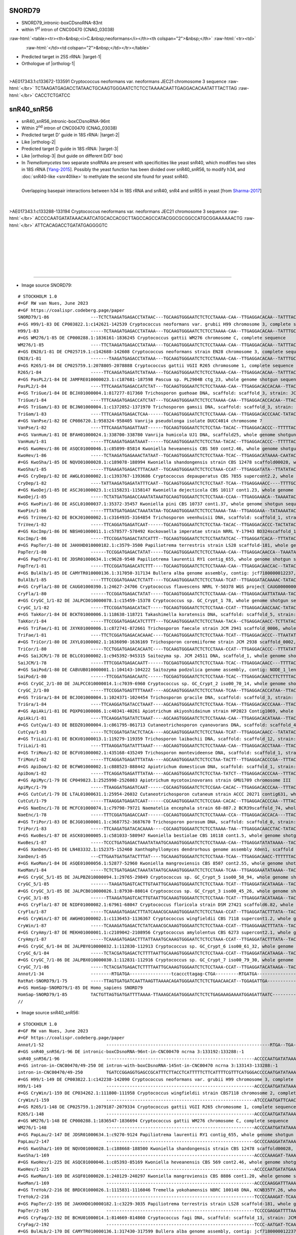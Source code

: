 .. role::  raw-html(raw)
   :format: html
   
.. |targetRNA-1|  replace:: 25S rRNA
.. |target-1| replace:: :raw-html:`<span class="mononorm">gag<a href="../18s-tab.html#snord79_25S" title="25S target">A</a>ttcccact</span>`
.. |ortholog-1| replace:: :raw-html:`human <a href="http://snoopy.med.miyazaki-u.ac.jp/snorna_db.cgi?mode=sno_info&id=Homo_sapiens300200">SNORD79</a>`

.. |targetRNA-2|  replace:: 18S rRNA
.. |target-2| replace:: :raw-html:`<span class="mononorm">gtg<a href="../18s-tab.html#snr40_18S" title="18S target">G</a>tgcatgg</span>`
.. |ortholog-2| replace:: :raw-html:`yeast <a href="http://snoopy.med.miyazaki-u.ac.jp/snorna_db.cgi?mode=sno_info&id=Saccharomyces_cerevisiae300055">snR40</a> (D' guide)`

.. :raw-html:`<a href="http://snoopy.med.miyazaki-u.ac.jp/snorna_db.cgi?mode=sno_info&id=Saccharomyces_cerevisiae300026>yeast snR55</a>, <a href="http://snoopy.med.miyazaki-u.ac.jp/snorna_db.cgi?mode=sno_info&id=Homo_sapiens300564">human SNORD33 (U33)</a>`

.. |targetRNA-3|  replace:: 18S rRNA
.. |target-3| replace:: :raw-html:`<span class="mononorm">ca<a href="../18s-tab.html#snr56_18S" title="18S target">G</a>gtctgtga</span>`
.. |ortholog-3| replace:: :raw-html:`yeast <a href="http://snoopy.med.miyazaki-u.ac.jp/snorna_db.cgi?mode=sno_info&id=Saccharomyces_cerevisiae300046">snR56</a> (D' guide), human <a href="http://snoopy.med.miyazaki-u.ac.jp/snorna_db.cgi?mode=sno_info&id=Homo_sapiens300169">SNORD25</a>`


SNORD79
=======

- SNORD79_intronic-boxCDsnoRNA-83nt
- within 1\ :sup:`st` intron of CNC00470 (CNAG_03038)

  .. :raw-html:`<table><tr><th>&nbsp;<i>C.&nbsp;neoformans</i></th><th>&nbsp;</th><th><i>&nbsp;C. deneoformans</i></th></tr>`

:raw-html:`<table><tr><th>&nbsp;<i>C.&nbsp;neoformans</i></th><th colspan="2">&nbsp;</th>`
:raw-html:`<tr><td>`

.. figure:: /../_static/images/snoRNAs/snord79_h99_igb.png
   :name: snord79-cnag03838
   :align: left
   :width: 1389 px
   :height: 646 px
   :scale: 40%

:raw-html:`</td><td colspan="2">&nbsp;</td></tr></table>`


- Predicted target in |targetRNA-1|\ : |target-1|
- Orthologue of |ortholog-1|

.. figure:: /../_static/images/snoRNAs/snord79-aligned.png
   :name: snord79-align
   :align: left
   :width: 978 px
   :height: 697 px
   :scale: 40%
   :figwidth: 100%


.. rst-class:: mononote

>AE017343.1:c133672-133591 Cryptococcus neoformans var. neoformans JEC21 chromosome 3 sequence :raw-html:`</br>`
TCTAAGATGAGACCTATAACTGCAAGTGGGAATCTCTCCTAAAACAATTGAGGACACAATATTTACTTAG :raw-html:`</br>`
CACCTCTGATCC


snR40_snR56
===========

- snR40_snR56_intronic-boxCDsnoRNA-96nt
- Within 2\ :sup:`nd` intron of CNC00470 (CNAG_03038)
- Predicted target D' guide in |targetRNA-2|\ : |target-2|
- Like |ortholog-2| 
- Predicted target D guide in |targetRNA-3|\ : |target-3|
- Like |ortholog-3| (but guide on different D/D' box)
- In *Tremellomycetes* two separate snoRNAs are present with specificities like yeast snR40, which modifies two sites in 18S rRNA [Yang-2015_]. Possibly the yeast function has been divided over snR40_snR56, to modify h34, and :doc:`snR40-like <snr40like>` to methylate the second site found for yeast snR40.

..  Alternatively, one of the two snoRNAs takes on a putative role of displacing snR4, which in yeast/human could be done by snR55/SNORD33.


.. figure:: /../_static/images/snoRNAs/yeast-snR4-snR40-snR55-overlap.png
   :name: snr40overlap_Sharma2017_again
   :align: left
   :width: 623 px
   :height: 588 px
   :scale: 40%
   :figwidth: 100%

   Overlapping basepair interactions between h34 in 18S rRNA and snR40, snR4 and snR55 in yeast [from Sharma-2017_]


.. figure:: /../_static/images/snoRNAs/snR40_snR56-aligned.png
   :name: snr40_snr56-align
   :align: left
   :width: 3351 px
   :height: 469 px
   :scale: 30%
   :figwidth: 100%

.. rst-class:: mononote

>AE017343.1:c133288-133194 Cryptococcus neoformans var. neoformans JEC21 chromosome 3 sequence :raw-html:`</br>`
ACCCCAATGATATAAACAATCATGCACCACGCTTAGCCAGCCATACGGCGCGGCCATGCGGAAAAAACTG :raw-html:`</br>`
ATTCACAGACCTGATATGAGGGGTC

|
|
|
|
|
|

=======

- Image source SNORD79:
  
.. rst-class:: asfootnote

::

        # STOCKHOLM 1.0
        #=GF RW van Nues, June 2023
        #=GF https://coalispr.codeberg.page/paper
        SNORD79/1-86                ---TCTCTAAGATGAGACCTATAAC---TGCAAGTGGGAATCTCTCCTAAAA-CAA--TTGAGGACACAA--TATTTACTTAGCACCTCTGATCCTT-
        #=GS H99/1-83 DE CP003822.1:c142621-142539 Cryptococcus neoformans var. grubii H99 chromosome 3, complete sequence
        H99/1-83                    -----TCTAAGATGAGACCTATAAA---TGCAAGTGGGAATCTCTCCTAAAA-CAA--TTGAGGACACAA--TATTTGCTTAGCACCTCTGACCCT--
        #=GS WM276/1-85 DE CP000288.1:1836161-1836245 Cryptococcus gattii WM276 chromosome C, complete sequence
        WM276/1-85                  ----TTCTAAGATGAGACCTATAAA---TGCAAGTGGGAATCTCTCCTAAAA-CAA--TTGAGGACACAA--TATTTACTTAGCACCTCTGATCCTT-
        #=GS EN28/1-81 DE CP025719.1:c142688-142608 Cryptococcus neoformans strain EN28 chromosome 3, complete sequence
        EN28/1-81                   -------TAAGATGAGACCTATAAA---TGCAAGTGGGAATCTCTCCTAAAA-CAA--TTGAGGACACAA--TATTTGCTTAGCACCTCTGACCTT--
        #=GS R265/1-84 DE CP025759.1:2078805-2078888 Cryptococcus gattii VGII R265 chromosome 1, complete sequence
        R265/1-84                   -----TTCAAGATGAGATCTATAAA---TGCAAGTGGGAATCTCTCCTAAAA-CAA--TTGAGGACACAA--TATTTACTTAGCACCTCTGATCCTT-
        #=GS PasPL2/1-84 DE JAMFRE010000023.1:c187681-187598 Pascua sp. PL2904B ctg_23, whole genome shotgun sequence
        PasPL2/1-84                 ----TTTCAAGATGAGACCATCTAT---TGCAAGTGGGAATCTCTCCTAAAA-CAA--TTGAGGACACCACAA--TTACTTAGCACCTCTGATTCC--
        #=GS TriGue/1-84 DE BCJX01000004.1:817277-817360 Trichosporon guehoae DNA, scaffold: scaffold_3, strain: JCM 10690, whole genome shotgun sequence
        TriGue/1-84                 ----TTTCAAGATGAGACCATCTAT---TGCAAGTGGGAATCTCTCCTAAAA-CAA--TTGAGGACACCACAA--TTACTTAGCACCTCTGATTCC--
        #=GS TriGam/1-83 DE BCJN01000004.1:c1372052-1371970 Trichosporon gamsii DNA, scaffold: scaffold_3, strain: JCM 9941, whole genome shotgun sequence
        TriGam/1-83                 ----TTTCAAGATGAGACTCAA------TGCAAGTGGGAATCTCTCCTAAAA-CAA--TTGAGGACACCCAAC-TATAC-TAGCATCTCTGAACCATC
        #=GS VanPse/1-82 DE CP086720.1:958324-958405 Vanrija pseudolonga isolate DUCC4014 chromosome 7
        VanPse/1-82                 ----TTTCAAGATGAGATTAAT------TGCAAGTGGGAATCTCTCCTAA-TACAC--TTGAGGACACCC--TTTTTACTTTGCGCTTCTGATACTT-
        #=GS VanHum/1-81 DE BFAH01000024.1:338700-338780 Vanrija humicola UJ1 DNA, scaffold25, whole genome shotgun sequence
        VanHum/1-81                 -----TTCAAGATGAGATAAAT------TGCAAGTGGGAATCTCTCCTAA-TACAC--TTGAGGACACCC--TTTTTACTTTGCGCTTCTGATCCTT-
        #=GS KwoHev/1-86 DE ASQC01000046.1:c85899-85814 Kwoniella heveanensis CBS 569 cont2.46, whole genome shotgun sequence
        KwoHev/1-86                 -----TCTAAGATGAGAAACTATAAT--TGCAAGTGGGAATCTCTCCTAAA-TCAC--TTGAGGACATAAAA-CAATACTTAGCACCTCTGATCATT-
        #=GS KwoSha/1-85 DE NQVO01000028.1:c189078-188994 Kwoniella shandongensis strain CBS 12478 scaffold00028, whole genome shotgun sequence
        KwoSha/1-85                 -----TTGAAGATGAGACTTTACAAT--TGCAAGTGGGAATCTCTCCTAAA-CCAT--TTGAGGATATA--TTATATACTTAGCACCTCTGAACCTC-
        #=GS CryDep/1-82 DE AWGL01000002.1:c1393767-1393686 Cryptococcus depauperatus CBS 7855 supercont2.2, whole genome shotgun sequence
        CryDep/1-82                 ----TATTAAGATGAGATATTTCAAT--TGCAAGTGGGAATCTCTCCTAAT-TCAA--TTGAGGAAACC----TTTTGCTTTGCACCTCTGAACC---
        #=GS KwoDej/1-85 DE ASCJ01000023.1:c1158231-1158147 Kwoniella dejecticola CBS 10117 cont1.23, whole genome shotgun sequence
        KwoDej/1-85                 -----TCTATGATGAGACCAAATATAAATGCAAGTGGGAATCTCTCCTAAA-CCAA--TTGAGGAAACA--TAAAATACTTAGCACCTCTGATCC---
        #=GS KwoPin/1-86 DE ASCL01000037.1:35372-35457 Kwoniella pini CBS 10737 cont1.37, whole genome shotgun sequence
        KwoPin/1-86                 -----TTTATGATGAGACTAAATATAA-TGCAAGTGGGAATCTCTCCTAAAA-TAA--TTGAGGAAA--TATAAAATACTTAGCGACTCTGACTCGT-
        #=GS TriVee/1-82 DE BCKJ01000002.1:c3164935-3164854 Trichosporon veenhuisii DNA, scaffold: scaffold_1, strain: JCM 10691, whole genome shotgun sequence
        TriVee/1-82                 -----TTCAGGATGAGATCAAT------TGCAAGTGGGAATCTCTCCTAA-TACAC--TTGAGGACACCC-TACTATACTTAGCATCTCTGATCCTC-
        #=GS KocImp/1-86 DE NBSH01000011.1:c578577-578492 Kockovaella imperatae strain NRRL Y-17943 BD324scaffold_11, whole genome shotgun sequence
        KocImp/1-86                 -----TTCCGGATGAGACTATCATTT--TGCAAGTGGGAATCTCTCCTAATATCAC--TTGAGGATCACA--TTTATACTTAGCACCTCTGATCATC-
        #=GS PapTer/1-80 DE JAHXHD010000182.1:c3579-3500 Papiliotrema terrestris strain LS28 scaffold-181, whole genome shotgun sequence
        PapTer/1-80                 ------TCCGGATGAGACTATAT-----TGCAAGTGGGAATCTCTCCTAAAA-CAA--TTGAGGACAACCA--TAAATACTAGCACCTCTGATCAT--
        #=GS PapTre/1-81 DE JDSR01000634.1:c9628-9548 Papiliotrema laurentii RY1 contig_655, whole genome shotgun sequence
        PapTre/1-81                 -----TTCCGGATGAGACATCTTT----TGCAAGTGGGAATCTCTCCTAAAA-CAA--TTGAGGACAACCAC--TATACTTAGCACCTCTGACCC---
        #=GS BulAlb/1-85 DE CAMYTR010000136.1:317050-317134 Bullera alba genome assembly, contig: jcf7180000012237, whole genome shotgun sequence
        BulAlb/1-85                 ----TTTCCGGATGAAACTCTATT----TGCAAGTGGGAATCTCTCCTAAA-TCAT--TTGAGGATACAAAAC-TATACTTAGCACCTCTGAACATC-
        #=GS CryFla/1-80 DE CAUG01000390.1:24627-24706 Cryptococcus flavescens NRRL Y-50378 WGS project CAUG00000000 data, contig NODE_746_length_79055_cov_47_112000, whole genome shotgun sequence
        CryFla/1-80                 ------TCCGGATGAGACTATAT-----TGCAAGTGGGAATCTCTCCTAAAA-CAA--TTGAGGACAATTATAAA-TAC-TAGCAACTCTGATCAT--
        #=GS CryGC_1/1-82 DE JALPCD010000078.1:c15459-15378 Cryptococcus sp. GC_Crypt_1 78, whole genome shotgun sequence
        CryGC_1/1-82                -----TTCCGGATGAGACATACT-----TGCAAGTGGGAATCTCTCCTAAA-CCAT--TTGAGGACAACCAAC-TATAC-TAGCACCTCTGATCTCT-
        #=GS TakKor/1-84 DE BCKT01000006.1:118638-118721 Takashimella koratensis DNA, scaffold: scaffold_5, strain: JCM 12878, whole genome shotgun sequence
        TakKor/1-84                 -----TTCCGGATGAGACATCTTTT---TGCAAGTGGGAATCTCTCCTAAA-TACA--CTGAGGACAACC-TCTTATACTTAGCACCTCTGAACCT--
        #=GS TriFae/1-81 DE JXYK01000006.1:c872741-872661 Trichosporon faecale strain JCM 2941 scaffold_0006, whole genome shotgun sequence
        TriFae/1-81                 ----TTCTCGGATGAGACACAAAC----TGCAAGTGGGAATCTCTCCTAAA-TCAT--TTGAGGACACCC--TTAATAT-TTGCACCTCTGAACA---
        #=GS TriCor/1-80 DE JXYL01000002.1:1636090-1636169 Trichosporon coremiiforme strain JCM 2938 scaffold_0002, whole genome shotgun sequence
        TriCor/1-80                 -----TCCTGGATGAGACACAATC----TGCAAGTGGGAATCTCTCCTAAA-CCAT--TTGAGGACACCC--TTTATAT-TTGCACCTCTGATAT---
        #=GS SaiJCM/1-78 DE BCLC01000002.1:c945392-945315 Saitozyma sp. JCM 24511 DNA, scaffold_1, whole genome shotgun sequence
        SaiJCM/1-78                 -----TTTCGGATGAGACAATT------TGCGAGTGGGAATCTCTCCTAAA-TCAC--TTGAGGACAACC---TTTTACTTTGCACCTCTGATCC---
        #=GS SaiPod/1-80 DE CABVUB010000001.1:104143-104222 Saitozyma podzolica genome assembly, contig: NODE_1_length_1044407_cov_28.3483, whole genome shotgun sequence
        SaiPod/1-80                 ------TTCGGATGAGACAATC------TGCGAGTGGGAATCTCTCCTAAA-TCAC--TTGAGGACAACCTTCTTTTACTTTGCACCTCTGATCC---
        #=GS CryGC_2/1-80 DE JALPCC010000014.1:c7039-6960 Cryptococcus sp. GC_Crypt_2 iso00_70_14, whole genome shotgun sequence
        CryGC_2/1-80                -----TTCCGGATGAGTTTTAAAT----AGCAAGTGGGAATCTCTCCTAAA-TCAA--TTGAGGACACCATAA--TTACT-AGCACCTCTGAATT---
        #=GS TriGra/1-84 DE BCJO01000004.1:1024371-1024454 Trichosporon gracile DNA, scaffold: scaffold_3, strain: JCM 10018, whole genome shotgun sequence
        TriGra/1-84                 ----TTCAAGGATGATACCTAAAT----AGCAAGTGGGAATCTCTCCTAAA-TCAA--TTGAGGACACCCAAA--TTACTTAGCAGCTCTGATCTAC-
        #=GS ApiAki/1-81 DE PQXP01000086.1:c40341-40261 Apiotrichum akiyoshidainum strain HP2023 Contig1069, whole genome shotgun sequence
        ApiAki/1-81                 ----TTCAAGGATGATATCTAAAT----AGCAAGTGGGAATCTCTCCTAAAA-CAA--TTGAGGACACATAAA--TTACT-CGCATCTCTGATCC---
        #=GS CutCya/1-83 DE BEDZ01000004.1:c861795-861713 Cutaneotrichosporon cyanovorans DNA, scaffold: scaffold_4, strain: JCM_31833, whole genome shotgun sequence
        CutCya/1-83                 -----TCTCGGATGATACTCTACA----AGCAAGTGGGAATCTCTCCTAAA-TCAT--TTGAGGACAACC--TATATACT-CGCACCTCTGATCCCAT
        #=GS TriLai/1-81 DE BCKV01000013.1:119279-119359 Trichosporon laibachii DNA, scaffold: scaffold_12, strain: JCM 2947, whole genome shotgun sequence
        TriLai/1-81                 ----TTTAAGGATGATATTTAAAT----AGCAAGTGGGAATCTCTCCTAAAA-CAA--TTGAGGACACCTAAA--TTACT-AGCATCTCTGATCT---
        #=GS TriMon/1-82 DE BCFV01000002.1:435168-435249 Trichosporon montevideense DNA, scaffold: scaffold_1, strain: JCM 9937, whole genome shotgun sequence
        TriMon/1-82                 -----TTCAGGATGAGATTTATAA----AGCAAGTGGGAATCTCTCCTAA-TACTT--TTGAGGACACCCGA--TTTACTTAGCATCTCTGACTCT--
        #=GS ApiDom/1-82 DE BCFW01000002.1:c888523-888442 Apiotrichum domesticum DNA, scaffold: scaffold_1, strain: JCM 9580, whole genome shotgun sequence
        ApiDom/1-82                 -----TTCAGGATGAGATTTATAA----AGCAAGTGGGAATCTCTCCTAA-TATCT--TTGAGGACACCCAA--TTTACTTAGCATCTCTGACTCT--
        #=GS ApiMyc/1-79 DE CP049823.1:2525998-2526083 Apiotrichum mycotoxinovorans strain GMU1709 chromosome III
        ApiMyc/1-79                 -----TTAAGGATGAGATCAAT------CGCAAGTGGGAATCTCTCCGAA-CACAC--TTGAGGACACCCAA--TTTACTTAGCATCTCTGATCC---
        #=GS CutCut/1-79 DE LTAL01000631.1:25954-26032 Cutaneotrichosporon cutaneum strain ACCC 20271 contig631, whole genome shotgun sequence
        CutCut/1-79                 -----TTAAGGATGAGATCAAT------CGCAAGTGGGAATCTCTCCGAA-CACAC--TTGAGGACACCCAA--TTTACTTAGCATCTCTGATCC---
        #=GS NaeEnc/1-78 DE MCFC01000074.1:c79798-79721 Naematelia encephala strain 68-887.2 BCR39scaffold_74, whole genome shotgun sequence
        NaeEnc/1-78                 -----TTTCGGATGAGACCAAT------CGCAAGTGGGAATCTCTCCTAAAA-CCA--TTGAGGACACCACA---TTACTTAGCGTTTCTGAATT---
        #=GS TriPor/1-83 DE BCJG01000001.1:c3687752-3687670 Trichosporon porosum DNA, scaffold: scaffold_0, strain: JCM 1458, whole genome shotgun sequence
        TriPor/1-83                 -----TTCAAGATGATACACAAAA----CGCAAGTGGGAATCTCTCCTAAAA-TAA--TTGAGGACAACCTAC-TATACTTAGCACCTCTGAACTA--
        #=GS KwoBes/1-87 DE ASCK01000005.1:c581033-580947 Kwoniella bestiolae CBS 10118 cont1.5, whole genome shotgun sequence
        KwoBes/1-87                 -----TCCCTGATGAGACTAAATATAATGCAAAGTGGGAATCTCTCCTAAAA-CAA--TTGAGGATATATAAAA--TACTTAGCACCTCTGATCTAT-
        #=GS XanDen/1-85 DE LN483332.1:152375-152460 Xanthophyllomyces dendrorhous genome assembly Xden1, scaffold Scaffold_249
        XanDen/1-85                 ---CTTGAATGATGATACTTTAT----TGCAAAGTGGGAATCTCTCCTAAA-TCAA--TTGAGGACAACC-TTTTTTACTTTTGCTCTCTGACCTC--
        #=GS KwoMan/1-84 DE ASQE01000056.1:52877-52960 Kwoniella mangroviensis CBS 8507 cont2.55, whole genome shotgun sequence
        KwoMan/1-84                 -----TCTCTGATGAGACTAAATATAATGCAAAGTGGGAATCTCTCCTAAA-TCAA--TTGAGGAAATATAAAA--TACTTAGCACCTCTGATC----
        #=GS CryGC_5/1-85 DE JALPBZ010000094.1:29765-29849 Cryptococcus sp. GC_Crypt_5 iso00_58_94, whole genome shotgun sequence
        CryGC_5/1-85                -------TAAGATGAGTCACTTGTAATTGCAAAGTGGGAATCTCTCCTAAA-TCAT--TTGAGGATACATAAGA--TACTTAGCACCTCTGATCTTT-
        #=GS CryGC_3/1-85 DE JALPCB010000026.1:87930-88014 Cryptococcus sp. GC_Crypt_3 iso00_45_26, whole genome shotgun sequence
        CryGC_3/1-85                ------TTAAGATGAGTCACTTGTAATTGCAAAGTGGGAATCTCTCCTAAA-TCAT--TTGAGGATACATAAGA--TACTTAGCACCTCTGATCTT--
        #=GS CryFlo/1-87 DE NIDF01000082.1:67961-68047 Cryptococcus floricola strain DSM 27421 scaffold6.82, whole genome shotgun sequence
        CryFlo/1-87                 -----TCAAAGATGAGACTTTATCAAACGCAAAGTGGGAATCTCTCCTAAA-CCAT--TTGAGGATACTTTATA--TACTTAGCACCTCTGAACCTT-
        #=GS CryWin/1-87 DE AWGH01000002.1:c1136453-1136367 Cryptococcus wingfieldii CBS 7118 supercont1.2, whole genome shotgun sequence
        CryWin/1-87                 -----TCAAAGATGAGACTCTATCAAACGCAAAGTGGGAATCTCTCCTAAA-CCAT--TTGAGGAAACTTTATA--TACTTAGCACCTCTGAACCTT-
        #=GS CryAmy/1-87 DE MEKH01000001.1:c2109042-2108956 Cryptococcus amylolentus CBS 6273 supercont2.1, whole genome shotgun sequence
        CryAmy/1-87                 -----TCAAAGATGAGACTTTATTAAATGCAAAGTGGGAATCTCTCCTAAA-CCAT--TTGAGGATACTTTATA--TACTTAGCACCTCTGAACCTT-
        #=GS CryGC_6/1-84 DE JALPBY010000032.1:112830-112913 Cryptococcus sp. GC_Crypt_6 iso00_61_32, whole genome shotgun sequence
        CryGC_6/1-84                -----TCTACGATGAGACTCTTTTAATTGCAAAGTGGGAATCTCTCCTAAA-CCAT--TTGAGGATACATAAGA--TACTTAGCACCTCTGATC----
        #=GS CryGC_7/1-86 DE JALPBX010000030.1:112831-112916 Cryptococcus sp. GC_Crypt_7 iso00_79_30, whole genome shotgun sequence
        CryGC_7/1-86                -----TCTACGATGAGACTCTTTTAATTGCAAAGTGGGAATCTCTCCTAAA-CCAT--TTGAGGATACATAAGA--TACTTAGCACCTCTGATCTT--
        Annot/1-34                  --------RTGATGA----------------tcacccttagag-CTGA---------RTGATGA-----------------------CTGA------
        RatRat-SNORD79/1-75         -----TTAGTGATGATCAATTAAGTTAAAACAGATGGGAATCTCTCTGAACAACAT--TGGAGATTGA------------TTGTTAAGCTGAAA----
        #=GS HomSap-SNORD79/1-85 DE Homo_sapiens SNORD79
        HomSap-SNORD79/1-85         TACTGTTAGTGATGATTTTAAAA-TTAAAGCAGATGGGAATCTCTCTGAGAAAGAAAATGGAGATTAATC-------------TTAAACTGAAACAGTA
        //

- Image source snR40_snR56:
  
.. rst-class:: asfootnote

::

        # STOCKHOLM 1.0
        #=GF RW van Nues, June 2023
        #=GF https://coalispr.codeberg.page/paper
        Annot/1-52                        ---------------------------------------------------------------RTGA--TGA----------gGUACGUGGUG-CTGA---------------------------RTGATGA--------------aGUGUCUGGACa-CTGA------------------------------------------------------------------------------------CTGA---------------------------------YAG----------------------------------------------------------------------
        #=GS snR40_snR56/1-96 DE intronic-boxCDsnoRNA-96nt-in-CNC00470 ncrna 3:133192:133288:-1 
        snR40_snR56/1-96                  ---------------------------------------------------------ACCCCAATGATATAAA------CAATCATGCACCACGCTTAGCCAGCC--ATAC--GGCGCGGCC---ATGCGGAAA-AAACTGAT---TCACAGACCTGATATGAGGGGTCC-------------------------------------------------------------------------------------------------------------------------------------------------------------------------------------------
        #=GS intron-in-CNC00470/49-250 DE intron-with-boxCDsnoRNA-145nt-in-CNC00470 ncrna 3:133143-133288:-1
        intron-in-CNC00470/49-250         TGATCCGGAGGTGAGCCGCATTTCTTACCTCATTTTTCTTCATTTTCGTTTCATGGGACCCCAATGATATAAA------CAATCATGCACCACGCTTAGCCAGCC--ATAC--GGCGCGGCC---ATGCGGAAA-AAACTGAT---TCACAGACCTGATATGAGGGGTCCCTTACTTTTTCATCATTTTATATCTCT-----------------------------------GACGATGATCAT-CGCTGACTTA------------------------------------------------------------------------------------------------------
        #=GS H99/1-149 DE CP003822.1:c142238-142090 Cryptococcus neoformans var. grubii H99 chromosome 3, complete sequence
        H99/1-149                         ---------------------------------------------------------ACCCCAATGATATAAA------CAATCATGCACCACGCTTAGCCAGCC--ATAC--GGCGCGGCC---ATGCGGAAA-AAACTGAT---TCACAGACCTGATATGAGGGGTCCCTTTTTTTTCATCATTATTTTATCATCTCC--------------------------------GACGATGATCATCCGCTGACTTG------------------------------------------------------------------------------------------------------
        #=GS CryWin/1-159 DE CP034262.1:111800-111958 Cryptococcus wingfieldii strain CBS7118 chromosome 2, complete sequence
        CryWin/1-159                      ---------------------------------------------------------ATCCCAATGATTCAAC------AAATCATGCACCACGCTTAGCCAGGC--AATT--GTCGCGGCC---ATGCTGAAACAA-CCGAT---TCACAGACCTGATATGAGGGATCCCTTTTTTTCATTTATTTTATTTGTCTGATTGT-----------------------------GACTAGTGAGCTCTTGCTGACTCGTATAATC-----------------------------------------------------------------------------------------------
        #=GS R265/1-148 DE CP025759.1:2079187-2079334 Cryptococcus gattii VGII R265 chromosome 1, complete sequence
        R265/1-148                        ---------------------------------------------------------ACCCCAATGATATAAA------CAATCATGCACCACGCTTAGCCAGCC--ATAC--GGCGCGGCC---ATGCGGAAA-AAACTGAT---TCACAGACCTGATATGAGGGGTCCCTTTTATTTATTACTTTTGTAATATCT-----------------------------------GATGAAGATCGCCCGCTGACTTAAT----------------------------------------------------------------------------------------------------
        #=GS WM276/1-148 DE CP000288.1:1836547-1836694 Cryptococcus gattii WM276 chromosome C, complete sequence
        WM276/1-148                       ---------------------------------------------------------ACCCCAATGATATAAA------CAATCATGCACCACGCTTAGCCAGCC--ATAC--GGCGCGGCC---ATGCGGAAA-AAACTGAT---TCACAGACCTGATATGAGGGGTCCCTTTTTATTTTTTACTTTTATAATCTCC----------------------------------GATGATGATCATCCGCTGACTTGA-----------------------------------------------------------------------------------------------------
        #=GS PapLau/2-147 DE JDSR01000634.1:c9270-9124 Papiliotrema laurentii RY1 contig_655, whole genome shotgun sequence
        PapLau/2-147                      ---------------------------------------------------------GCCCCAAGGATATAAA------ACATCATGCACCACGCTTAGCCAGCC--ATAC--GGCGCGGCC---ATGCGGAAA-AACCTGAT---TCACAGACCTGATATGAGGGGCCCTCTTCTCTTGACGAGATTTTGTATAT------------------------------------------GGACATTTGCTGACGCAAAGATCC-----------------------------------------------------------------------------------------------
        #=GS KwoSha/1-169 DE NQVO01000028.1:c188668-188500 Kwoniella shandongensis strain CBS 12478 scaffold00028, whole genome shotgun sequence
        KwoSha/1-169                      ---------------------------------------------------------ACCCCAAAGAT-TAAA------CAATCATGCACCACGCTTAGCCAGCC--TTAC--GGCGTGGCC---ATGCGGAAACAACCTGAT---TCACAGACCTGATATGAGGGGCCCTCCATATTCCATCGTTTTCTCATTCCTTCAACCATTCT-------------GCAGCACTCCATTGAGAAATATCATACTGACACAC-----------------------------------------------------------------------------------------------------
        #=GS KwoHev/1-225 DE ASQC01000046.1:c85393-85169 Kwoniella heveanensis CBS 569 cont2.46, whole genome shotgun sequence
        KwoHev/1-225                      ---------------------------------------------------------ACCCCAATGATATGAA------ACATCATGCACCACGCTTAGCCAGCCT-TAGC-GGGCGCGGCC---ATGCGGAAACAA-CTGAT---TCACAGACCTGATATGAGGGGCCACCATATACCACAATTTTCCCCAGAGTCTATCTGAAATCCTCTTTTTGGAGTGTATTGCCGAAGCGAAGAGCTGTGTGCTGACGATGCCGTGTCACGCCCTCTCTTG--------TAGATCCTCGACACTAATGCG----------------------------------------------------
        #=GS KwoMan/1-169 DE ASQF01000020.1:240129-240297 Kwoniella mangroviensis CBS 8886 cont1.20, whole genome shotgun sequence
        KwoMan/1-169                      ---------------------------------------------------------ACCCCAAGGATTTAAA------CCATCATGCACCACGCTTAGCCAGCTC-ACA--GAGCGCGGCC---ATGCGGAAGCAA-CTGATAC-TCACAGACCTGATATGAGGGGCATTCGTGTATTCATATTTTTTGTTTGCATCT---------------AGTCAGACATCGTAATATATACGAGATGAATCACTGACAAC------------------------------------------------------------------------------------------------------
        #=GS TreYok/2-216 DE BRDC01000026.1:1115831-1116046 Tremella yokohamensis NBRC 100148 DNA, KCNB35TY.26, whole genome shotgun sequence
        TreYok/2-216                      ---------------------------------------------------------TCCCCAAAGAT-TCAA------CATTCATGCACCACGCTTAGCCAGCC--TTAC--GGCGCGGCC---ATGCGGAAACAA-ATGAACA--CACAGACCTGTTATGAGGGGACCCTATCGAAACTTTTCTCTCACT-------------------------------GCTCCGAATATTGGCTCGTCATAGACGATAGCTTATCGT----------------------CAGATCCTCGACAACAACCCACCTCTCCTCTTCCACCTTCACCTTCTCCGACTGATCG---------------
        #=GS PapTer/2-195 DE JAHXHD010000182.1:c3229-3035 Papiliotrema terrestris strain LS28 scaffold-181, whole genome shotgun sequence
        PapTer/2-195                      ---------------------------------------------------------TCCCCGAGGATTTTAA------ACATCATGCACCACGCTTAGCCAGCT---TC---GGCGCGGCC---ATGCGGAAATA-CCTGATAA--CACAGACCTGATATGAGGGGTCGCGCACACTGCAACGTTTCCTTT-------------------------------------------------GTCAGGCTGAGCGCTGACATT----------------------CAGATCCTTGACACGAACCCGCCGCTTCTGTTCCACCTGCACCTACTGCGCCTGGT-----------------
        #=GS CryFag/2-192 DE BCHU01000014.1:814669-814860 Cryptococcus fagi DNA, scaffold: scaffold_13, strain: JCM 13614, whole genome shotgun sequence
        CryFag/2-192                      ---------------------------------------------------------TCCC-AATGAT-TCAAC-----ACATCATGCACCACGCTTAGCCAGCT---TC---GGCGTGGCC---ATGCGGAAACAA-CCGATTT-TCACAGACCTGATATGAGGGACCATCTTGCGGCTATCTGTTTT------------------------------GAGATTGAATAGTTATTTGAGCCTTGGACTGATCCATTCAACTT---------------------TAGATCCTTGACACGAATCCCCCATTACTTTTT----------------------------------------
        #=GS BulALb/2-170 DE CAMYTR010000136.1:317430-317599 Bullera alba genome assembly, contig: jcf7180000012237, whole genome shotgun sequence
        BulALb/2-170                      ---------------------------------------------------------TCCCCAAGGATATGAA------CCATCATGCACCACGCTTAGCCAGC---TTAAT--GCTTGGCC---ATGCTGAAG-AAAATGATC--TCACAGACCTGATATGAGGGGTATACAATCCTCCTCTTTCTCTC------------------------------ACGTGGAAGGCTAGGAGAAGTATCAAGCTGATCTCGTGCTCA----------------------TAGATTCTCGA--------------------------------------------------------------
        #=GS KwoPin/1-284 DE ASCL01000037.1:35847-36130 Kwoniella pini CBS 10737 cont1.37, whole genome shotgun sequence
        KwoPin/1-284                      ---------------------------------------------------------ACCCCAAGGATTTAAC------AAATCATGCACCACGCTTAGCCAGCTC-AAA--GAGCGCGGCC---ATGCTGAAACA--ACGATC--TCACAGACCTGATATGAGGGGCATCCATCTATCTTATTTCATTCTTTTTATCATTTGGAAATACATCGTGGTTGATTGAAAATATTGAGAAGTATAAAAAGCTAATCTGCTATTTATATTTACTTTTGGAAATAATTATAGATACTAGATACCAATCCACCATTATTATTTCATCTTCACTTATTAAGACTTATTGAATTAATTAGATCAG
        #=GS NaeAur/1-171 DE JAKFAO010000003.1:c144643-144473 Naematelia aurantialba strain NX-20 Contig3, whole genome shotgun sequence
        NaeAur/1-171                      ---------------------------------------------------------TCCCCGATGAAAAGA-------CAATCATGCACCACGCTTAGCCCGCT---TC---GGCGTGGCC---ATGCGGAAACAC-CTGATT--TTACAGACCTGATATGAGGGGACTCAACCC-AACGCTAGATTTCTCTT-----------------GCCACTGCATACTTGTCCTGTCCTGGATGCAAAAAGCTGATACCGGC--------------------------TAGATTC------------------------------------------------------------------
        #=GS SaiPod/6-207 DE RSCD01000010.1:130393-130599 Saitozyma podzolica strain DSM 27192 scaffold_10, whole genome shotgun sequence
        SaiPod/6-207                      ---------------------------------------------------------ACCCCG-AGATTAGATC-----GTATCATGCACCACGCTTAGCCGGCTC-TTAC-GAGCAAGGCC---ATGCTGAAATACCACGAC---TCACAGACCTGATATGAGGGGTCCCTACCTTTCTGCCGATTGCTGCTC------------------------------GGCGATACGACGAG-CGGCTCCGCTGACGCAGAGTA------------------------CAGATCCTCGACACGAACCCACCCCTGCTTTTCCATCTCCACCT-----------------------------
        #=GS TreMes/2-203 DE AFVY01000063.1:c129062-128860 Tremella mesenterica DSM 1558 strain Fries TREMEscaffold_1_Cont63, whole genome shotgun sequence
        TreMes/2-203                      ---------------------------------------------------------TCCCCAAAGATTTAAC------AAA-CATGCACCACGCTTAGCCGGCT---TC---GGCAAGGCC---ATGCTGAAATAC-CTGTTA---CACAGACCTGATATGAGGGGTCATCTACAATCTATCCTTTCCTTGTCTTCTGTCTC----------------------------------ACGGACAATGCTGACATGA----------------------------GAGATATTGGACAACAACCCTCCCCTTCTTTTCCACCTTCACCTACTCCGTCTCATC----------------
        #=GS VanFra/2-212 DE BEDY01000006.1:520349-520560 Vanrija fragicola DNA, scaffold: scaffold_6, strain: JCM 1530, whole genome shotgun sequence
        VanFra/2-212                      ---------------------------------------------------------GCCCCAAGGATATGAA------ACATCATGCACCACGCTTAGCCGCCC---TC---GGGAAGGCC---ATGCTGAAACAC-CTGAT---TCACAGACCTGATATGAGGGGCCCTTCTATCTTCATCCTTTATTGTT--------------------------------------------AGAATACTGGCTGACAGAAAA--------------------------CAGATTCTTGATACCAAGACGGATATCCTCTTCCATCTTTTCCTCCTGCGGCTCATCGAGCTCATTCGCGAGG
        #=GS VanHum/1-202 DE BCJF01000007.1:946262-946463 Vanrija humicola DNA, scaffold: scaffold_6, strain: JCM 1457, whole genome shotgun sequence
        VanHum/1-202                      ---------------------------------------------------------GCCCCAATGATATGAA------CCATCATGCACCACTCTCAGCCGGCT---TC---GGCAAGGCC---ATGCGGAAATAC-CTGATT--TCACAGACCTGATATGAGGGGCCATTATATTTCTCTGCTTTCAGCGATTCGTTT-----------------------------------------CAGGCGCTAACAATGG---------------------------CAGATACTCGACACCAACCCTCCGCTCCTCTTCCACCTGTTCCTATTGCGATTGATCGAGC------------
        #=GS ApiMyc/6-173 DE CP053622.1:c2380376-2380204 Apiotrichum mycotoxinovorans strain CICC 1454 chromosome 3
        ApiMyc/6-173                      ---------------------------------------------------------GCCCCAAGGATATGAA------CCATCATGCACCACTCTCAGCCGGC---TTCGT--GCAAGGCC---ATGCGGAAACAC-CTGATTTATCACAGACCTGATATGAGGGGCCCAACCAAGTCTTTTTTTTTTGTTTCT-------------------------------------------------CAACTGACACAT----------------------------CAGATCCTCGATACCAACCCTACGCTTTTGTTC----------------------------------------
        #=GS VanPse/1-202 DE CP086720.1:958693-958894 Vanrija pseudolonga isolate DUCC4014 chromosome 7
        VanPse/1-202                      ---------------------------------------------------------GCCCCAATGATATGAA------CCATCATGCACCACTCTCAGCCGGC---TTCG---GCAAGGCC---ATGCGGAAATA-CCTGATT--TCACAGACCTGATATGAGGGGCCATCATCTTTCACTGCTTTTAGTGTTTGCTCC----------------------------------------AGAGAAGCTAACGAGAG---------------------------CAGATTCTGGACACCGACTCTACGCTACTCTTCCACCTGTTTCTCCTGCGATTGATCGAG-------------
        SacCer-snR56/1-86                 --------------------------------------------------------------------------------------------------------------------------AACATGATGAAAAAA--TATATTAACACAGACCTGTACTGAACTTTTCGAAGTTTTGCAGATAACAATATTGCTTTTTTTCTCTGACT---------------------------------------------------------------------------------------------------------------------------------------------------
        #=GS HomSap-SNORD25/1-67 DE Homo Sapiens U25                   
        HomSap-SNORD25/1-67               ------------------------------------------------------------------------------------------------------------------------TTCCTATGATGAGGACC------TTTTCACAGACCTGTACTGAGCTC--------CGTGAGGATAAATAACT------------CTGAGGAGA------------------------------------------------------------------------------------------------------------------------------------------------
        Annot-snR40/12-61                 ---------------------------------------------------------------RTGA--TGA---------CGGUACGUGGU--CTGA----------------GUGGGU-----RTGATGA---------------------------CTGA--------------------------------------------------------------------------------------------------------------------------------------------------------------------------------------------------
        SacCer-snR40/1-95                 ------------------------------------------------------------TAAATGACGAGAAAA----AAGCTGTGCACCAGTCTGAACATGGATGCCACAAGTACTCAGGTGTCCTATGAAGCATT-----AAGTATACCCAAATTTCTGAT-------------------------------------------------------------------------------------------------------------------------------------------------------------------------------------------------
        SchPom-snR40/1-81                 ------------------------------------------------------------TTAATGA--TGATACACTGTCTTCATGCACCAGTCTGA-------GACA----TTTATT-TGTCAGTGAAGAGG---------AACAGACCCTTTATTTCTGAA-------------------------------------------------------------------------------------------------------------------------------------------------------------------------------------------------
        Annot-snR55-snR56/7-63            ----RTGATGA-------------------------------CTGA-----------------RTGA--TGA-----------GUACGUGGUGGUGCTGA-------------------------RTGATGA---------------------------CTGA-------------RTGATGA---------------------CTGA-----------------------------------------------------------------------------------------------------------------------------------------------------
        SacCer-snR55/1-98                 TTATTTGATGAATAGACACCACAATCGTCTTTTTTTTATCCGGCGATGATTCCTTTGGAATATGTGCCATGGATT----ACATCATGCATCACCATCTGATT---------------------------------------------------------------------------------------------------------------------------------------------------------------------------------------------------------------------------------------------------------------
        #=GS HomSap-SNORD33/1-78 DE Homo Sapiens U33                   
        HomSap-SNORD33/1-78               GCCGGTGATGAGAACTTCTCCCACTCA------------CATTCGAGTT------TCCCGACCATGAGATGAC------TCCACATGCACTACCATCTGAGG---------------------------------------------------------------------------------------------------------------------------------------------------------------------------------------------------------------------------------------------------------------
        #=GC SS_cons                      ----------------------------------------------------------((((-----------....--------------------(((-(((((-....-))))))))-------------------------------------------))))----------------------------------------------------------------------------------------------------------------------------------------------------------------------------------------------
        //

.. _Sharma-2017: https://doi.org/10.1371/journal.pgen.1006804
.. _Yang-2015: https://doi.org/10.1093/nar/gkv058

